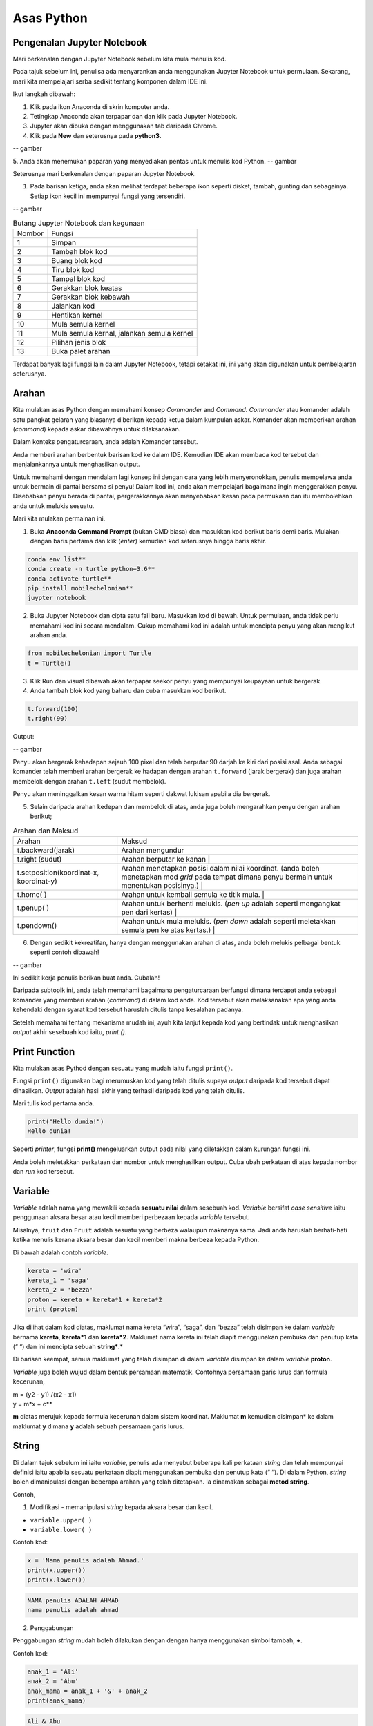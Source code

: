 ==================
Asas Python
==================

----------------------------
Pengenalan Jupyter Notebook
----------------------------

Mari berkenalan dengan Jupyter Notebook sebelum kita mula menulis kod.

Pada tajuk sebelum ini, penulisa ada menyarankan anda menggunakan Jupyter Notebook untuk permulaan. Sekarang, mari kita mempelajari serba sedikit tentang komponen dalam IDE ini.

Ikut langkah dibawah:

1. Klik pada ikon Anaconda di skrin komputer anda.
2. Tetingkap Anaconda akan terpapar dan dan klik pada Jupyter Notebook.
3. Jupyter akan dibuka dengan menggunakan tab daripada Chrome.
4. Klik pada **New** dan seterusnya pada **python3.**

-- gambar

5. Anda akan menemukan paparan yang menyediakan pentas untuk menulis kod Python.
-- gambar

Seterusnya mari berkenalan dengan paparan Jupyter Notebook.

1. Pada barisan ketiga, anda akan melihat terdapat beberapa ikon seperti disket, tambah, gunting dan sebagainya. Setiap ikon kecil ini mempunyai fungsi yang tersendiri.

-- gambar

.. list-table:: Butang Jupyter Notebook dan kegunaan

	* - Nombor
	  - Fungsi
	* - 1 
	  - Simpan 
	* - 2
	  - Tambah blok kod
	* - 3 
	  - Buang blok kod
	* - 4 
	  - Tiru blok kod
	* - 5 
	  - Tampal blok kod
	* - 6 
	  - Gerakkan blok keatas
	* - 7 
	  - Gerakkan blok kebawah
	* - 8 
	  - Jalankan kod
	* - 9 
	  - Hentikan kernel
	* - 10 
	  - Mula semula kernel
	* - 11 
	  - Mula semula kernal, jalankan semula kernel
	* - 12 
	  - Pilihan jenis blok
	* - 13 
	  - Buka palet arahan

Terdapat banyak lagi fungsi lain dalam Jupyter Notebook, tetapi setakat ini, ini yang akan digunakan untuk pembelajaran seterusnya.

----------------------------
Arahan
----------------------------

Kita mulakan asas Python dengan memahami konsep *Commander* and *Command*. *Commander* atau komander adalah satu pangkat gelaran yang biasanya diberikan kepada ketua dalam kumpulan askar. Komander akan memberikan arahan (*command*) kepada askar dibawahnya untuk dilaksanakan.

Dalam konteks pengaturcaraan, anda adalah Komander tersebut.

Anda memberi arahan berbentuk barisan kod ke dalam IDE. Kemudian IDE akan membaca kod tersebut dan menjalankannya untuk menghasilkan output.

Untuk memahami dengan mendalam lagi konsep ini dengan cara yang lebih menyeronokkan, penulis mempelawa anda untuk bermain di pantai bersama si penyu! Dalam kod ini, anda akan mempelajari bagaimana ingin menggerakkan penyu. Disebabkan penyu berada di pantai,  pergerakkannya akan menyebabkan kesan pada permukaan dan itu membolehkan anda untuk melukis sesuatu.

Mari kita mulakan permainan ini.

1. Buka **Anaconda Command Prompt** (bukan CMD biasa) dan masukkan kod berikut baris demi baris. Mulakan dengan baris pertama dan klik (*enter*) kemudian kod seterusnya hingga baris akhir.

.. code-block:: bash

	conda env list**
	conda create -n turtle python=3.6**
	conda activate turtle**
	pip install mobilechelonian**
	juypter notebook


2. Buka Jupyter Notebook dan cipta satu fail baru. Masukkan kod di bawah. Untuk permulaan, anda tidak perlu memahami kod ini secara mendalam. Cukup memahami kod ini adalah untuk mencipta penyu yang akan mengikut arahan anda.

.. code-block:: python

	from mobilechelonian import Turtle
	t = Turtle()

3. Klik Run dan visual dibawah akan terpapar seekor penyu yang mempunyai keupayaan untuk bergerak.

4. Anda tambah blok kod yang baharu dan cuba masukkan kod berikut.

.. code-block:: python

	t.forward(100)
	t.right(90)


Output:

-- gambar

Penyu akan bergerak kehadapan sejauh 100 pixel dan telah berputar 90 darjah ke kiri dari posisi asal. Anda sebagai komander telah memberi arahan bergerak ke hadapan dengan arahan ``t.forward`` (jarak bergerak) dan juga arahan membelok dengan arahan ``t.left`` (sudut membelok).

Penyu akan meninggalkan kesan warna hitam seperti dakwat lukisan apabila dia bergerak.

5. Selain daripada arahan kedepan dan membelok di atas, anda juga boleh mengarahkan penyu dengan arahan berikut;

.. list-table:: Arahan dan Maksud

	* - Arahan
	  - Maksud
	* - t.backward(jarak)
	  - Arahan mengundur
	* - t.right (sudut)
	  - Arahan berputar ke kanan |
	* - t.setposition(koordinat-x, koordinat-y)
	  - Arahan menetapkan posisi dalam nilai koordinat. (anda boleh menetapkan mod *grid* pada tempat dimana penyu bermain untuk menentukan posisinya.) |
	* - t.home( )
	  - Arahan untuk kembali semula ke titik mula. |
	* - t.penup( )
	  - Arahan untuk berhenti melukis. (*pen up* adalah seperti mengangkat pen dari kertas) |
	* - t.pendown()
	  - Arahan untuk mula melukis. (*pen down* adalah seperti meletakkan semula pen ke atas kertas.) |

6. Dengan sedikit kekreatifan, hanya dengan menggunakan arahan di atas, anda boleh melukis pelbagai bentuk seperti contoh dibawah!

-- gambar

Ini sedikit kerja penulis berikan buat anda. Cubalah!

Daripada subtopik ini, anda telah memahami bagaimana pengaturcaraan berfungsi dimana terdapat anda sebagai komander yang memberi arahan (*command*) di dalam kod anda. Kod tersebut akan melaksanakan apa yang anda kehendaki dengan syarat kod tersebut haruslah ditulis tanpa kesalahan padanya.

Setelah memahami tentang mekanisma mudah ini, ayuh kita lanjut kepada kod yang bertindak untuk menghasilkan *output* akhir sesebuah kod iaitu, `print ()`.

-------------------
Print Function
-------------------

Kita mulakan asas Pythod dengan sesuatu yang mudah iaitu fungsi ``print()``.

Fungsi ``print()`` digunakan bagi merumuskan kod yang telah ditulis supaya *output* daripada kod tersebut dapat dihasilkan. *Output* adalah hasil akhir yang terhasil daripada kod yang telah ditulis.

Mari tulis kod pertama anda.

.. code-block:: python

	print("Hello dunia!")
	Hello dunia!


Seperti *printer*, fungsi **print()** mengeluarkan output pada nilai yang diletakkan dalam kurungan fungsi ini.

Anda boleh meletakkan perkataan dan nombor untuk menghasilkan output. Cuba ubah perkataan di atas kepada nombor dan *run* kod tersebut.

----------------------
Variable
----------------------

*Variable* adalah nama yang mewakili kepada **sesuatu nilai** dalam sesebuah kod. *Variable* bersifat *case sensitive* iaitu penggunaan aksara besar atau kecil memberi perbezaan kepada *variable* tersebut.

Misalnya, ``fruit`` dan ``Fruit`` adalah sesuatu yang berbeza walaupun maknanya sama. Jadi anda haruslah berhati-hati ketika menulis kerana aksara besar dan kecil memberi makna berbeza kepada Python.

Di bawah adalah contoh *variable*.

.. code-block:: python

    kereta = 'wira'
    kereta_1 = 'saga'
    kereta_2 = 'bezza'
    proton = kereta + kereta*1 + kereta*2
    print (proton)

Jika dilihat dalam kod diatas, maklumat nama kereta “wira”, “saga”, dan “bezza” telah disimpan ke dalam *variable* bernama **kereta**, **kereta*1** dan **kereta*2**. Maklumat nama kereta ini telah diapit menggunakan pembuka dan penutup kata (“ “) dan ini mencipta sebuah **string***.*

Di barisan keempat, semua maklumat yang telah disimpan di dalam *variable* disimpan ke dalam *variable* **proton**.

*Variable* juga boleh wujud dalam bentuk persamaan matematik. Contohnya persamaan garis lurus dan formula kecerunan,

| m = (y2 - y1) /(x2 - x1)

| y = m*x + c**

**m** diatas merujuk kepada formula kecerunan dalam sistem koordinat. Maklumat **m** kemudian disimpan* ke dalam maklumat **y** dimana **y** adalah sebuah persamaan garis lurus.

-------------------------
String
-------------------------

Di dalam tajuk sebelum ini iaitu *variable*, penulis ada menyebut beberapa kali perkataan *string* dan telah mempunyai definisi iaitu apabila sesuatu perkataan diapit menggunakan pembuka dan penutup kata (“ “). Di dalam Python, *string* boleh dimanipulasi dengan beberapa arahan yang telah ditetapkan. Ia dinamakan sebagai **metod string**.

Contoh,

1. Modifikasi - memanipulasi *string* kepada aksara besar dan kecil.

- ``variable.upper( )``

- ``variable.lower( )``

Contoh kod:

.. code-block:: python

	x = 'Nama penulis adalah Ahmad.'
	print(x.upper())
	print(x.lower())

.. code-block:: python

	NAMA penulis ADALAH AHMAD	
	nama penulis adalah ahmad	

2. Penggabungan

Penggabungan *string* mudah boleh dilakukan dengan dengan hanya menggunakan simbol tambah, **+**.

Contoh kod:

.. code-block:: python

	anak_1 = 'Ali'
	anak_2 = 'Abu'
	anak_mama = anak_1 + '&' + anak_2
	print(anak_mama)

.. code-block:: python

	Ali & Abu

3. Memformat string


Memformat string adalah sebuah metod mencipta sebuah templat kosong yang boleh diisi dengan apa-apa maklumat. Bagi menulis stail format, kurungan keriting (*curly bracket*) digunakan sebagai templat tempat kosong. Terdapat 2 cara untuk menulis metod ini.

Cara 1:
.. code-block:: python

	bahan*1 = 'ayam'
	print('Bahan ayam masak merah adalah {}'.format(bahan*1))

.. code-block:: python

	Bahan ayam masak merah adalah ayam

Cara 2:

.. code-block:: python

	bahan_1='ayam'
	print(f'Bahan ayamm masak merah adalah{bahan_1}')

.. code-block:: python

	Bahan ayam masak merah adalah ayam

-------------------------
Interger
-------------------------


Istilah *integer* daripada segi matematik adalah nombor yang tidak mempunyai nilai pecahan. Dalam bahasa mudahnya adalah nombor bulat. Contoh; 1, 23, 456, 3400. Nombor seperti 1.2, 31/2, 2(1/4) tidak termasuk dalam interger tetapi dalam *float*.

Integer boleh beroperasi dengan menggunakan operator matematik seperti proses tambah, tolak, bahagi, darab, kuasa, punca-kuasa, modulus dan lain lain.

Contoh kod:
.. code-block:: python

	a = 2
	b = 5
	print (a+b) # penambahan
	print(b-a) # tolak
	print(b*a) # darab
	print(b/a) # bahagi
	print(5 // 2) # (floor division)
	print(b % a) # modulus

.. code-block:: python

	7
	3
	10
	2.5
	2
	1



Bagi **float** pula, terdapat perbezaan *output* yang dihasilkan.

Contoh kod:
.. code-block:: python

	x = 0.
	y = 0.002
	print(x+y)

.. code-block:: python

	0.10200000000000001

Jika diperhatikan daripada *output* kod di atas, jawapan yang terhasil adalah tidak seperti yang diharapkan iaitu, 0.102. *Output* yang diberikan pula panjang dan mempunyai banyak nilai sifar, diakhir dengan nilai 1.

Python membaca kod ini sebagai *float* atau kita namakan ia sebagai nombor awangan. Walaubagaimanapun, masalah ini boleh diselesaikan dengan fungsi ``round()``. Format bagi fungsi ``round()`` adalah ``round(*jawapan akhir, nilai bundar)``. Kod diatas boleh diperbaiki kepada berikut;

.. code-block:: python

	x = 0.1
	y = 0.002
	a = round(x + y, 3)
	print(a)

.. code-block:: python

	0.102

------------------------------------------
Tuple, List, Dictionary, Set
------------------------------------------

Pada tajuk yang lepas, kita telah mempelajari berkenaan ***variable*** iaitu satu nama yang digunakan untuk menyimpan maklumat seperti perkataan atau nombor.

Maklumat atau *data* adalah sebuah asas yang sangat penting untuk difahami pada peringkat awal pembelajaran pengaturcaraan. Dalam Python, terdapat beberapa sturktur data yang digunakan yang mempunyai ciri tertentu yang sangat sesuai digunakan dalam banyak keadaan.

Data struktur itu ialah **tuple****,** **list****,** **dictionary** dan **set**. Setiap struktur data ini mempunyai ciri-ciri yang berbeza yang akan dinyatakan dengan lebih dalam pada tajuk seterusnya.

###  **Tuple** 

**Tuple** adalah sebuah kumpulan maklumat yang menggunakan **kurungan ( )** sebagai pembuka dan penutup senarai tersebut.

Contoh:

.. code-block:: python

    makanan = ('burger', 'sos', 'pizza', 'nasi')
    print(makanan)

.. code-block:: python

	('burger', 'sos', 'pizza', 'nasi')

String **'burger', 'sos', 'pizza'** dan **'nasi'** berada di dalam sebuah **Tuple**. **Tuple** tidak boleh diubahsuai, dikemaskini, dipadam kandungannya dengan arahan spesifik. (hanya boleh diubah daripada kod secara terus dengan memadam dan menulis semula). **Tuple** membenarkan maklumat yang sama berada dalam satu **tuple**.

--------------------------
List
--------------------------

Struktur data seterusnya adalah **List** iaitu sebuah kumpulan maklumat yang menggunakan **kurungan petak [ ]** sebagai pembuka dan penutup kata. 

**List** juga berfungsi sebagai **array**; atau boleh difahami sebagai sebuah bekas atau fail untuk menyimpan maklumat. *List* mempunyai ciri istimewa iaitu maklumat di dalam **List** akan dilabel dengan nombor INDEX (bermula dengan nilai sifar) yang menjadikan penyimpanan maklumat tadi lebih tersusun rapi.

Contoh:

.. code-block:: python

    minuman = ['sirap', 'laici', 'kopi', 'teh']


| **INDEX** | **string** |
| --------- | ---------- |
| [0]       | 'sirap',   |
| [1]       | 'laici'    |
| [2]       | 'kopi'     |
| [3]       | 'teh'      |

Berikut adalah cara untuk mengakses item dalam *list:*

.. code-block:: python

    print(minuman[0])

.. code-block:: python

	sirap

.. code-block:: python
    
	print(minuman[1])

.. code-block:: python
	
	laici

*List* boleh dimanipulasi dengan fungsi tertentu. Antaranya, memasukkan maklumat pada *index* tertentu dengan menggunakan ``insert()``, menambah maklumat dengan menggunakan ``.append()``, membuang maklumat dengan menggunakan ``remove()`` ataupun ``pop()``, menyusun secara terbalik maklumat dengan ``reverse()``, dan lain lain lagi.

Contoh kod;

.. code-block:: python 
    
	minuman.insert(1, 'milo')
    print(minuman)

.. code-block:: python

	['sirap', 'milo', 'laici', 'kopi', 'teh']

.. code-block:: python
    
	minuman.append('limau*ais')
    print(minuman)

.. code-block:: python

	['sirap','laici', 'kopi', 'teh',]

.. code-block:: python

    minuman.remove('laici')
	print(minuman)

.. code-block:: python
	
	['sirap', 'kopi', 'teh']

--------------------
Set
--------------------

**Set** adalah sebuah kumpulan maklumat yang menggunakan **kurungan keriting { }** sebagai kurungan.

**Set** tidak menggunakan **index** seperti **list** serta tidak tersusun kandungannya.

Contoh kod;

.. code-block:: python

    hari = {'isnin', 'selasa', 'rabu'}
    print (hari)

.. code-block:: python
	
	{'isnin', 'selasa', 'rabu'}


Ciri ciri *set* adalah output yang akan terhasil dalam *set* adalah unik dan tidak akan ada yang sama. Jadi jika anda ingin satu set data yang tidak mempunyai pendua, gunakan *set* untuk mencipta output tersebut.

---------------------------
Dictionary
---------------------------

*Dictionary* juga menggunakan kurunga keriting seperti *set.* Perbezaannya dengan set (set hanya mempunyai value), **dictionary** menggunakan **key** sebagai rujukan kepada **value**.

Dibawah adalah contoh maklumat dalam bentuk *dictionary*.

.. code-block:: python

	test*dict = {"key":"value"}
	info = {"name":"Jack", "location":"USA"}

*Key* yang sama tidak boleh digunakan secara berulang dalam *dictionary*. Untuk ciri-ciri pula, maklumat boleh ditambah, diubahsuai, dipadam dengan arahan sama seperti yang ada di dalam **list**.

.. code-block:: python
    
	hari = {"hari*1":"isnin","hari*2":'selasa' "hari*3":'rabu'}
    print(hari['hari*1'])

.. code-block:: python

	isnin

.. code-block:: python

    hari = {1:'isnin',2:'selasa',3:'rabu'}
    print(hari[1])

.. code-block:: python
	
	isnin

-------------------------------
Jenis Data
-------------------------------

**Jenis Data** *(data type)* adalah konsep di dalam Python dimana setiap data telah dikelaskan mengikut jenis masing masing.

|   |   |
|---|---|
|**Nama data**|**Jenis Data**|
|teks|str (string)|
|nombor|jenis data: int, float, complex|
|susunan|list, tuple, range|
|pemetaan|dict|
|set|set|
|boolean|bool|
|binary|bytes, bytearray, memoryview|

Bagi mengenalpasti jenis data, kod boleh ditulis menggunakan type() seperti berikut:

.. code-block:: python

    nama = 'Jeff'
    bilangan = 1, 3, 4, 5
    alat*tulis = ['pemadam', 'pensel', 'pembaris']
    print(type(nama))
    print(type(bilangan))
    print(type(alat*tulis))

.. code-block:: python

	<*class* 'str'>
	<*class* 'tuple'>
	<*class* 'list'>

· Menetapkan *Data Type*  yang Spesifik

Adakalanya, jenis data yang kita tulis akan dibaca dengan jenis data berlainan daripada apa yang kita mahukan. Justeru itu, Python menyediakan cara untuk menetapkan secara spesifik data tersebut menggunakan arahan tertentu seperti berikut:

|   |   |
|---|---|
|*Data Type*|Contoh|
|**str ()**|**x = str ('hello dunia!')**|
|**int ()**|**x = int (30)**|
|**float ()**|**x = float (0.124)**|
|**complex()**|**x = complex (2j)**|
|**list()**|**x = list (('pisang', 'manggis', 'rambutan'))**|
|**tuple ()**|**x = tuple (('pisang', 'manggis', 'rambutan'))**|
|**dict()**|**x = dict (nama = 'Mat', umur = '10')**|
|**range()**|**x = range (78)**|

Dengan menetapkan *Data Type*  metod, anda dapat menukar jenis data asal kepada yang dikehendaki kepada Python. 

---------------------
Komen
---------------------


Adakalanya apabila kita menulis kod, kita mahu meletakkan nota ataupun komen pada kod anda supaya anda dapat mengingati apakah yang dimakssudkan oleh kod tersebut.

Untuk menyatakan bahawa baris kod tersebut adalah komen, anda boleh meletakkan awalan tanda pagar (#) pada sebelah kod dengan. Komen ini **tidak akan dibaca** oleh Python sekaligus  tidak mengganggu proses membaca kod.

.. code-block:: python

    #senarai barang
    x = 'fish'*
    y = 'meat'
    print(x)
    print(y)

.. code-block:: python

	fish
	meat

Perhatikan yang **#senarai barang**, **#barang1**, dan  **#barang2** tidak dibaca oleh Python dan *output* yang terhasil masih sama tanpa perubahan.

Praktis meletakkan komen membantu anda menulis kod secara sistematik dengan pembahagian kod mengikut komen yang anda telah tetapkan. Menggunakan komen juga, anda boleh mengingati semula tentang apakah konteks kod anda dengan ayat yang anda sendiri fahami.

Bukan itu sahaja, komen membantu gerak kerja yang melibatkan lebih daripada seorang pengaturcara untuk memahami konteks kod masing-masing.

--------------------
help ()
--------------------

Dalam Python, ia menyediakan satu metod yang membolehkan kita meminta Python untuk menerangkan kata kunci Python tersebut. Contoh,

.. code-block:: python

    help('print')

.. code-block:: python

	Help on built-in function print in module builtins:
	print(...)
		print(value, ..., sep=' ', end='\n', file=sys.stdout, flush=**False**)
		Prints the values to a stream, or to sys.stdout by default.
		Optional keyword arguments:
		file:  a file-like *object* (stream); defaults to the current sys.stdout.
		sep:   string inserted between values, default a space.
		end:   string appended after the last value, default a newline.
		flush: whether to forcibly flush the stream.

Jadi, jika anda kebuntuan atau mahukan pemahaman dengan lebih mendalam mengenai sesuatu metod atau fungsi, gunakan *help* untuk mendapatkan penerangan tersebut.

----------------------
Tarikh
----------------------

· **Datetime**

Python telah menyediakan satu modul dimana pengaturcara dapat menggunakan modul tersebut untuk menyatakan masa dan jam pada ketika itu.  

.. code-block:: python
    
	import datetime as dt
    x = dt.datetime.now()
    print(x)

.. code-block:: python

	2021-09-12 11:20:18.162425


*Datetime* juga membenarkan pengaturcara untuk mencipta tarikh sendiri seperti berikut;

.. code-block:: python

    import datetime as dt
    x = dt.datetime(2021, 9, 12)
    print(x)
    print(x.year)

.. code-block:: python

	2021-09-12
	2021


Selain daripada itu, pengaturcara juga boleh mengkhususkan *output*  tertentu dengan menggunakan metod ``strftime( )``.

.. code-block:: python

	import datetime as dt
	x = dt.datetime.now()
	print(x.strftime('%A'))
	print(x.strftime('%a'))

.. code-block:: python

	Sunday
	Sun

“%A” dan “%a” adalah format kod yang membawa maksud hari minggu untuk versi panjang dan hari minggu untuk versi pendek. Terdapat pelbagai lagi format kod yang ada. Anda boleh merujuknya di laman sesawang di bawah:

[https://www.w3schools.com/python/python*datetime.asp](https://www.w3schools.com/python/python*datetime.asp)


----------------------------
Logik Boolean
----------------------------

Logik secara asasnya bermaksud mengenal pasti samada sesuatu fakta itu adalah benar ataupun salah. Di dalam kehidupan seharian manusia, kita selalu berhadapan dengan keadaan menentukan sama ada sesuatu itu benar atau salah. Penilaian manusia biasanya berdasarkan pengetahuan, pengalaman dan tidak lupa juga faktor luar yang mempengaruhi.

Di dalam Python, terdapat logik yang dinamakan sebagai Python Boolean. Boolean yang terdapat di dalam Python menggunakan kata kunci **True** dan **False**. Boolean adalah sejenis *built-in data type*. Maka ia tidak perlu diimport daripada luar secara manual.

Sebagai contoh, 14 > 2 adalah **True**, manakala 1 == 5 adalah **False**. Kita sendiri boleh memikirkan logika ini. **True** dan **False** adalah katakunci terbina di dalam Python. Oleh sebab itu ia tidak boleh sewenagnya menggunakan ia sebagai *variable* untuk mewakili sesuatu.

Di dalam Boolean, terdapat kod yang dipanggil Boolean Operator (BO) yang boleh ditulis dalam pembentukan Boolean. BO ini boleh dibahagikan kepadaa 3 kumpulan iaitu, *Logical Operator*, *Identity Operator* dan *Membership Operator**.*

|   |   |
|---|---|
|Jenis operator|Contoh Operator|
|*Logical Operator*<br><br>- digunakan untuk menggabungkan pernyataan bersyarat (*conditional* )|**and      or      not**|
|*Identity Operator*<br><br>- digunakan untuk membandingkan objek|**is     is not**|
|*Membership Operator*<br><br>- digunakan untuk menguji JIKA terdapat kehadiran urutan dalam objek.|**in     not in**|

Bagi setiap BO terdapat kegunaan yang berbeza.

1.  **and**

**and** akan memberikan *output*  **True** apabila kedua-dua premis yang diberikan adalah betul. Jika salah satu premis adalah salah, *output* yang diberikan adalah **False**. Jika kedua-dua premis adalah salah maka *output*nya adalah **False**.

Contoh,

.. code-block:: python

    x = 8
    print (x < 9 and x > 2)
    print (x < 9 and x < 7)
    print (x < 3 and x < 7)

.. code-block:: python

	True
	False
	False

2.  **or**

**or** akan memberikan *output*  **True** jika kedua-dua premis yang diberikan adalah betul DAN jika salah satu daripada premis adalah betul. Manakala jika kedua-dua premis adalah salah, barulah *output* yang terhasil adalah **False**.

Contoh kod;

.. code-block:: python

    x = 7
    print ( x > 5 or x > 6)
    print ( x > 5 or x > 2)
    print ( x > 1 or x > 2)

.. code-block:: python

	True
	True
	False


3.   **not**

**not** digunakan bagi mendapatkan *output* yang songsang daripada *output* yang sebenar.

Contoh kod;

.. code-block:: python

    x = 6
    print (not (x <7 and x <10))

.. code-block:: python

	False

Jika kita dapat membayangkan kod print tersebut tanpa **not**, kita dapat melihat premis yang diberikan adalah **True**. Namun, disebabkan terdapat BO *not* di awalan, maka *output* yang terhasil adalah songsang daripada apa yang sepatutnya.

4.    **is**

**is** akan memberikan *output* **True** jika kedua-dua objek yang dibandingkan adalah sama. Begitu juga sebaliknya jika salah satu atau kedua-duanya berbeza, maka ia akan menghasilkan **False****.**

Contoh kod;

.. code-block:: python

    x = 3
    y = 3
    print (x is y)

.. code-block:: python

	True


**is not** pula sebalinya. Jika salah satu daripad objek tersebut adalah berbeza, maka *output* akan menghasilkan **True**.

.. code-block:: python

    x = 3
    y = 5
    print (x is not y)

.. code-block:: python

	True

5.  **in**

**in** akan memberikan *output* **True** jika urutan yang mempunyai nilai tertentu terdapat di dalam objek yang dirujuk. Juga sebaliknya jika tiada, maka *ouput* adalah **False**.

Contoh,
.. code-block:: python

    x = ['bunga', 'daun']
    print('daun' in x)

.. code-block:: python

	True

**not in** menyongsangkan apa yang dilakukan oleh in. Jika nilai tersebut tiada dalam urutan (list) objek, maka *output* adalah **True**. Begitu juga sebaliknya.

.. code-block:: python

    x = ['bunga', 'daun']
    print('kayu' not in x)

.. code-block:: python

	True

--------------------------------------
Conditional Statement
--------------------------------------

Kita mulakan subtopik ini dengan sebuah analogi. Pada sebuah hujung minggu, ibu anda meminta anda untuk pegi ke pasar raya bagi membeli barang dapur. Beliau meminta anda untuk membeli ikan bawal, tetapi beserta syarat tertentu. Syaratnya adalah;

1. Anda perlu membeli sebanyak 5 ekor.

2. Berat seekor ikan tidak melebihi 2 kilogram.

3. Jenis ikan bawal adalah bawal emas.

Anda perlu mematuhi semua syarat ini kerana ibu anda sangat cerewet dalam memasak. Keadaan dimana anda perlu mematuhi syarat-syarat adalah suatu kebiasaan dalam kehidupan seharian. Contoh lain, syarat-syarat kemasukan sekolah, syarat-syarat pertandingan

Dalam bidang pengaturcaraan, syarat yang diberi oleh anda dikenali sebagai ***conditional statement*****.**

Dalam sebuah pembentukan *condition* terdapat beberapa komponen yang digunakan iaitu, **if****,** **elif****,** dan **else**. Terdapat sebab mengapa penulis menulis ia mengikut susunan begini. Lihat contoh kod dibawah;

.. code-block:: python

    x = 10
    if x > 10:
		print('x is bigger than 10')
    elif x = = 10:**
		print('x is equal to 10.')
    elif x < 10:
    	print('x is less than 10')

.. code-block:: python

	x is equal to 10.


· **if** ditulis hanya untuk syarat pertama. Syarat pertama dalam kod diatas adalah nilai x perlu melebihi 10. Untuk syarat seterusnya, kata kunci **elif** akan digunakan sebagai awalan syarat tersebut. Syarat kedua dan ketiga adalah nilai x perlu bersamaan dengan 10 ataupun nilai x adalah kurang daripada 10.

Bagaimana pula dengan **else**?

· **else** digunakan untuk syarat akhir code tanpa apa-apa syarat yang mengikatnya, dimana bererti, selain daripada syarat-syarat yang dikenakan di atasnya, akan terpakai padanya.

Contoh kod;
.. code-block:: python

    x = 6
    if x > 10:
    	print('x is bigger than 10')
    elif x = = 10:*
    	print('x is equal to 10.')*
    else:**
		print('x is less than 10')

.. code-block:: python

	x is less than 10.

Dengan hanya menggunakan arahan mudah ini, anda mampu memanipulasi kod supaya mengikuti arahan yang kita kehendaki secara automatik. Subtopik ini yang menjadi asas kepada kewujudan mesin pembelajaran apabila kod ini seolah-olah mampu ‘berfikir’ lalu membuat keputusan.

  
-------------------------------
Function
-------------------------------

Setelah mengetahui asas kepada penulisan kod, sekarang anda akan mempelajari bagaimana rangkumkan keseluruhan kod tersebut untuk diletakkan di dalam sebuah  struktur yang dikenali sebagai *function*.

 Fungsi akan dimulakan dengan **def** , kemudian diikuti dengan nama fungsi tersebut, disusuli dengan kurungan yang diisi dengan *argument* dan diakhiri dengan titik dua bertindih. 

.. code-block:: python

	def func_name (argument):

		return something

Maklumat dapat dipindahkan ke dalam fungsi melalui *argument*.

Contoh *function*:

.. code-block:: python

    def kucing(nama):
    	print ('Nama kucing penulis' + ' ' + nama):
    kucing('Oyen')

.. code-block:: python

	Nama kucing penulis Oyen

Jika diperhatikan, maklumat **'Oyen'** telah dipindahkan ke dalam *argument* **nama** pada fungsi **def** **kucing** dan *output* yang terhasil bergabung bersama string “**Nama kucing** **penulis**'.

Bagi menghasilkan output, fungsi definisi akan menggunakan kata-kunci `return` yang merujuk kepada hasil akhir fungsi tersebut.

Contoh,

.. code-block:: python

    def y(x):
    	 return 10 + x
    y(7)

.. code-block:: python

	17

Bilangan **argument* adalah tidak terbatas. Bergantung kepada fungsi apa yang ingin ditulis oleh pengaturcara.

.. code-block:: python

    def add_this_value(val*1, val*2, val*3):
    	 return val*1 + val*2 + val*3
    add_this_value(10, 20, 30)

.. code-block:: python

	60

*Function* juga boleh digunapakai dalam *function* yang lain. Misalnya;

.. code-block:: python

    def return*max*val(number*list):
    	max = 0
    	for val in number*list:
    		if val > max:
    			max = val
    max*value = return*max*val([1,2,3])
    add*this*value(max*value, 20, 30)

.. code-block:: python

	53



Jika diperhatikan dalam *function* return*max*val *, function* ini akan mengambil *list* nombor sebagai argumen. Daripada argumen tersebut, akan digunakan pada *for-loop* yang mana algoritma ini akan mengenalpasti nombor yang besar daripada nombor sebelumnya dan nilai tersebut akan disimpan pada *variable* max. *Function* ini akan memhasilkan hasil akhir nombor terbesar dalam *list*  nombor tadi, dan nilai tersebut akan digunakan dalam *function* add*this*value untuk proses tambah.

*Function* adalah seperti sebuah kilang roti. Terdapat pelbagai perkara yang berlaku dalam proses ini. Proses-proses yang berlaku dalam kilang ini adalah seperti baris-baris kod yang melakukan sesuatu dalam *function* dan roti tersebut adalah hasil akhir yang akan di-*return*-kan pada akhir *function* tersebut.

  
--------------------
input
--------------------

Dalam Python menyediakan satu fungsi yang dinamakan input(). Input mengambil maklumat daripada *user* untuk disimpan dalam *variable* tertentu.

Kod boleh ditulis seperti berikut;

.. code-block:: python
	
    x = input ('Insert your number here:')

.. code-block:: python

	Insert your number here:

Untuk menggunakan **input()**, anda perlu meletakkan *prompt*; sebuah arahan untuk diberikan kepada pengguna supaya memasukkan maklumat yang sepatutnya ke dalam program. Di dalam kod di atas, *prompt* yang digunakan adalah 'Insert your number here:'.

*Output prompt* seperti di atas akan terhasil dimana program akan meminta *input* apa ,yang kita mahukan. Selepas menulis apa *input,*  tekan *Enter*. Dan kod akan berjalan seperti biasa.

Penggunaan input() akan menghasilkan kod yang interaktif.


----------------
Loop
----------------

Dalam pengaturcaraan, *loop* (*loop*) adalah sebuah konsep dimana beberapa siri perbuatan yang sama yang dilakukan berulang kali.

Sebagai contoh proses untuk memasak sebiji burger.

1. Mulakan dengan mengambil 2 keping roti.

2. Panaskan minyak atas pan.

3. Ambil sekeping daging dan masak.

4. Usai masak, letak daging atas roti tadi.

5. Potong beberapa hirisan timun dan letakkan atas daging.

6. Picit sos dan mayonis keatas timun.

7. Tutup sayur tadi dengan sekeping roti.

8. Siap.

Diatas ini adalah satu proses penuh untuk mencipta seketul burger. Untuk mencipta burger yang seterusnya, maka kita harus melalui proses yang sama.  Seandainya terdapat 100 burger yang anda ingin jual, maka anda akan buat 100 kali *loop* untuk menyiapkan kesemua 100 burger tersebut.

Kerja yang sama dan berulang ini dipanggil sebagai *iteration* *(*iteration). Disebabkan proses manual memasak diatas sangat membosankan kerana berulang,  pengaturcara yang bijak hanya perlu mencipta sebuah *loop* untuk menyiapkan kesemua 100 burger tersebut.

Kod yang mengandungi arahan untuk menjalankan kerja yang sama yang berulang tersebut dipanggil sebagai *loop*.

Selain daripada itu, anda juga boleh meletakkan *conditionl statement* kepada Python seperti, apabila kesemua 100 burger telah siap, sila berhenti (*break*).

Di dalam Python, terdapat dua jenis *loop* iaitu: 

· for *loop*

· while *loop*

Kedua-duanya mempunyai objektif yang sama iaitu untuk mengautomatikkan beberapa siri perbuatan, tetapi terdapat sedikit perbezaan.

------------------------
For loop
------------------------

*For loop digunakan untuk menjalankan *iteration* pada struktur data yang *iterable* iaitu *list, tuple,* dan *dictionary*. Untuk menggunakan *for* *loop*, kod seperti berikut akan ditulis iaitu,
 
.. code-block:: python

	for data in y:
		# do_something_1
		# do_something_2


Contoh kodnya,

.. code-block:: python

    y = [1, 2, 3, 4, 5]
    for data in y:
    	print(data)

.. code-block:: python

	1
	2
	3
	4
	5


Apa yang berada dibawah *for* haruslah diperenggankan (*indent*) bagi menunjukkan arahan tersebut berada dibawah lingkungan *loop* yang dicipta. data mewakili nilai-nilai yang terkandung di dalam list bernama y.

Bagi menambah syarat ke dalam kod, ia boleh ditulis dengan,

.. code-block:: python

    y = [1,2,3,4,5,6]
    for data in y:
    	if data < 4:
    	print(data)

.. code-block:: python

	1
	2
	3

*loop* membaca senarai nombor yang berada dalam *list* y dan jika terdapat nilai yang kurang daripada 4, maka hanya nilai tersebut yang akan dikeluarkan *output*. Jika nilai lebih daripada 4, ini memberhentikan proses *loop*.

Selain daripada itu, terdapat satu lagi cara bagi memberhentikan proses *loop* iaitu menggukan **break**.

.. code-block:: python

    y = [1,2,3,4,5,6]
    for data in y:
        print(data)
        if data > 4:
        	break

.. code-block:: python

	1
	2
	3
	4
	5

*loop* akan membaca senarai nilai dalam *list*-y. Jika *iteration* menemui nilai yang lebih daripada 4 (iaitu 5 dalam senarai ini), maka *loop* akan berhenti. Tetapi 5 tetap dihasilkan kerana nilai 5 adalah kayu penanda di dalam kod supaya ia diberhentikan. Dalam kod ini, *iteration* setelah menjumpai 5, maka dengan itu, *loop* harus diberhentikan.

Tidak hanya memberhentikan, kita juga boleh menyambung proses *loop* dengan menggunakan kata kunci **continue**.

Contoh;
.. code-block:: python

    nombor = [1,2,3,4,5]
    for x in nombor:
      if x == 3:
        continue
    print(x)

.. code-block:: python

	1
	2
	4

Apabila *iteration* menemui nilai 3, maka *loop* diberitahu supaya meneruskan proses *iteration* hingga ke data terakhir iaitu 5. Nombor 3 tidak terhasil kerana 3 adalah kayu ukur penanda supaya meneruskan *iteration*. Cara ini sangat berguna jika kita ingin memeriksa kewujudan nombor atau string di dalam sebuah list itu. Jika ia wujud, maka teruskan. Jika tidak wujud, iteration tidak akan diteruskan.

Contoh *loop* **for** yang menggunakan **dictionary**:

.. code-block:: python

    data = {'nama': 'Jack', 'hobi' : 'badminton'}
    for k,v in data.items():
    	print(k,v)

.. code-block:: python

	nama Jack
	hobi badminton

Kod di atas menggunakan data dalam bentuk **dictionary**. Dalam *loop* for, kod ini telah menggunakan dua *variable* bagi menyimpan elemen-elemen di dalam dictionary iaitu **k** dan **v**.

Data pula telah menggunakan **.items()** dimana salah satu metod Dictionary yang mana berfungsi untuk memasangkan key dan value di dalam dictionary. Apa yang ingin disampaikan adalah, anda boleh menggunakan lebih daripada 1 *variable* di dalam *loop* for bagi menjalankan iteration.

####  **range ( )**

Selain daripad menggunakan list untuk menyenaraikan data, **range()** juga boleh digunakan di dalam *for loop*. **range()** berfungsi bagi menyenaraikan **nombor** dengan julat tertentu.

· **range (mula, akhir, nilai anjak)**

o **mula : nilai mula. Nilai lalai adalah 0.**

o **akhir: nilai henti. Tidak termasuk**

o **nilai anjak: beza daripada satu nilai dan nilai seterusnya.**

Contoh;

Nombor meningkat:

.. code-block:: python

    for data in range(1, 4, 1):
    	print(data)

.. code-block:: python

	1
	2
	3

Nombor yang terhasil adalah 1, 2 dan 3. Nombor 4 tidak termasuk seperti yang telah dinyatakan diatas.

Nombor menurun:



Tanpa meletakkan nilai akhir dan nilai anjak:

.. code-block:: python

    for data in range(5, 1, -1):
    	print(data)

.. code-block:: python

	5
	4
	3


| **Indeks** | **Nilai output** |
| ---------- | ---------------- |
| 1          | 0                |
| 2          | 1                |
| 3          | 2                |
| 4          | 3                |

---------------------------
enumerate ( )
---------------------------

Terdapat sebuah fungsi di yang dapat membantu kod mengira jumlah *iteration* yang telah dilakukan oleh sesebuah *loop*. Fungsi tersebut adalah **enumerate()**.

Mari lihat contoh penggunaan **enumerate()**.

.. code-block:: python

    name = ['Azizul', 'Esma', 'Faiq', 'Aqhmal']
    for data in enumerate(name):
	    print(data)

.. code-block:: python

	(0, 'Azizul')
	(1, 'Esma')
	(2, 'Faiq')
	(3, 'Aqhmal')


Seperti yang anda dapat lihat pada *output* data di atas, pada setiap elemen di dalam *list* **name**, terdapat nilai indeks yang bersebelahan dengannya yang mengira bilangan *iteration* yang telah dilakukan.

------------------------------
While loop
------------------------------

*While loop* adalah sebuah *loop* yang bertindak menjalankan kod secara berterusan dan berulang selagi mana kod itu menepati syarat yang telah ditetapkan.

*While loop*  yang biasa terdiri daripada 3 komponen asas iaitu:

1. Nilai permulaan

2. Syarat

3. *Increment value*

Mari lihat contoh kod,

.. code-block:: python

    k = 1
    while k < 5:
        print(k)
       k += 1

.. code-block:: python

	1
	2
	3
	4
	5


Nilai k adalah **nilai permulaan** supaya *loop* dapat dijalankan. Setelah itu, *loop* diteruskan dengan **syarat**, iaitu selagi mana nilai k  kurang daripada 5, maka *loop* akan diteruskan. Pada *output* pertama iaitu 1, nilai k yang baharu ini akan masuk ke dalam persamaan k += 1  yang sama erti dengan k = k + 1.

Nilai 1 akan masuk pada nilai k. Maka, nilai k yang baru terhasil iaitu k bersamaan dengan 2. Nilai 2 adalah kurang daripada 5, maka *loop* akan berjalan lagi. Proses ini berulang sampailah nilai k sama dengan 5, maka proses lingakaran akan berhenti serta merta.

Seperti juga *for loop*, dalam *while loop* juga menggunakan *break* dan *continue* dengan tujuan yang sama iaitu memutuskan *loop* dan menyambung *loop*. Contoh,

.. code-block:: python

    k = 1
    while k < 7:
    print(i)
    if (k == 4):
         break
       k += 1

.. code-block:: python

	1
	2
	3
	4

Apabila *loop* bertemu dengan nilai k baharu yang bernilai 4, maka *loop* akan terus diberhentikan serta merta.


*Loop* akan melangkau nilai 4 apabila *loop* sampai ke nilai k baharu 4 dan meneruskan *loop* hingga ke nilai 7 dan berhenti.

###  **While** **True**

Dalam *loop*  yang sebelum ini, kita dapat lihat dimana *loop* tersebut mempunyai had tertentu sebelum ia berhenti pada suatu keadaan yang telah ditetapkan.

Namun, kita sebenarnya boleh mencipta *loop* yang berterusan selama-lamanya tanpa ada keadaan yang dapat memberhentikannya.

Dalam Python, kita akan gunakan **while True** untuk mencipta *loop* ini.  

.. code-block:: python

    x = 0
    while True:
        x = x + 1
        print(x)

.. code-block:: python

	1
	2
	3
	4
	5
	6
	7
	8

Dalam kod diatas, output akan terhasil selama-lamanya tanpa henti (kecuali anda memberhentikannya) dengan menggunakan  **while True.**

Walaubagaimanapun, anda masih lagi boleh meletakkan keadaan untuk memberhentikan *loop* ini seperti yang telah kita pelajari sebelum ini dengan menggunakan katakunci **break****.**

.. code-block:: python

    x = 0
    while True:
        x = x + 1
        print(x)
        if x == 5:
            break

.. code-block:: python

	1
	2
	3
	4
	5

*Loop* diatas berhenti apabila mencapai nilai 5.

--------------------------
Carta Alir
--------------------------

Di dalam memahami gerak kerja sebuah kod, terdapat satu cara yang dipanggil Carta Alir (*flow chart*). Carta Alir adalah sebuah penerangan visual menggunakan bentuk dan anak panah bagi menerangkan apa yang berlaku dalam sesebuah kod. Secara amnya, bentuk dan kegunaan bentuk itu dapat difahami seperti berikut.

-- gambar 

 Penggunaan Carta Alir sangat membantu perjalanan proses kod pada peringkat awal. Lihat contoh Carta Alir dengan kod dibawa:

.. code-block:: python

    x = 5
    if x > 5:
    	print('x is bigger than 5')
    elif x == 5'
    	print('x equal to 5')

.. code-block:: python

	X is equal to 5

-- gambar 

Melalui Carta Alir di atas, kita dapat melihat apa yang sedang berlaku di dalam kod yang sedang ditulis. Dimana terdapat pernyataaan *if* dan *elif* yang telah menyebabkan aliran terpecah kepada dua yang memberi syarat kepada input yang diberikan sebelum menuju kepada arahan seterusnya.

Pada laluan x == 5, alirannya adalah **True** maka arahan akan diteruskan melalui aliran ini, manakala pada laluan x > 5, alirannya adalah **False**, maka laluan ini tidak akan digunakan oleh Python.

Carta Alir sangat berguna bagi membayangkan situasi kod lebih lebih lagi jika kod tersebut lebih rumit seperti memunyai pernyataan *if* di dalam pernyataan *if*, mempunyai fungsi di dalam fungsi, mempunyai pernyataan *if* di dalam *loop* dan sebagainya.

Jika anda buntu semasa menulis kod, berundur selangkah ke belakang dan lukis Carta Alir bagi menyusun semula struktur idea dalam minda.

Praktis ini sangat baik dan lama kelamaan, kita dapat membina sendiri Carta Alir di dalam minda sekalipun tanpa melukis di atas kertas.

###  **Nested** **loop** 

*Nested* *loop*  adalah sebuah kod *loop* yang berada di dalam sebuah *loop* yang lain. Perkataan *nested* (sarang) digunakan kerana ia seperti seekor burung yang sedang duduk di dalam sebuah sarang yang mengelilinginya. Struktur *l**oop* ini boleh wujud samada *loop* luarnya adalah *loop*-for di dalamnya *loop*-while, ataupun sebaliknya, ataupun kedua-duanya adalah lingakaran yang sama.

*Nested loop* biasanya digunakan dalam struktur data berbilang dimensi.

-- gambar

Dalam *nested loop*, terdapat 2 jenis *loop* iaitu *loop* luar dan *loop* dalam. *L**oop* luar akan dilaksanakan terlebih dahulu, tetapi sembelum *loop* luar berjaya dilaksanakan dengan sempurna, *loop* dalam akan dilaksanakan barulah *loop* luar akan sempurna.

Mari kita lihat contoh.

.. code-block:: python

    import time

    x = range(3)
    for i in x:
	    time.sleep(2)
	    print("loop berlangsung...")
	    time.sleep(2)
	    for j in x:
	        print(i, j)
	    time.sleep(2)
	    print("loop sempurna")

.. code-block:: python

	loop berlangsung...
	0 0
	0 1
	0 2
	loop sempurna
	loop berlangsung...
	1 0
	1 1
	1 2
	loop sempurna
	loop berlangsung...
	2 0
	2 1
	2 2
	loop sempurna

Apa yang terjadi dalam *loop* ini? Mari kita pergi satu persatu.

· Pada baris 3, anda telah menetapkan *variable* yang menyimpan nilai 0, 1, 2 yang dibentuk menggunakan fungsi **range().**

· Kemudian kod mencipta sebuah *loop* tersarang yang terdiri daripada *loop* luar dan *loop* dalam.

· *L**oop* luar akan mengalami *iteration* terlebih dahulu dimana 0, 1, dan 2 akan dihasilkan. Sintaks "*loop* berlangsung..." akan dihasilkan. Tetapi *iteration* ini tidak sempurna selagi mana *loop* dalam tidak menyempurnakan *loop**-*nya terlebih dahulu.

· Anda dapat lihat terdapat pasangan nombor yang terhasil, dimana nombor kiri adalah hasil *loop* luar (*variable-i)*, nombor kanan adalah hasil *loop* dalam (*variable-j)*.

· Maka, pada setiap kali *loop* luar dijalankan, *loop* dalam akan mengambil nilai tersebut dan menjalankan proses *loop* pula padanya. Buktinya dapat dilihat pada *output* apabila nilai 0 terhasil sebanyak tiga kali bersama pasangan nombor 0, 1, dan 2.

· Selepas itu, barulah sintaks "*loop* sempurna" yang membawa maksud *loop* untuk nilai pertama untuk *loop* luar sudah sempurna.

· Kemudian nilai yang seterusnya iaitu 1 pula berlangsung dengan proses  yang sama.

Dibawah penulis sertakan gambaran carta alir bagaimana kod diatas berfungsi; (abaikan time.sleep() kerana ia cuma bertujuan untuk melambatkan proses sintaks bagi memperlihatkan proses *loop*. Anda boleh cuba kod ini pada IDE anda dan lihat hasilnya).

-- gambar

##  Perenggan

· Indentation

Anda dapat perhatikan bahawa apabila bermulanya masuk tajuk *Function* dan *Condition*, terdapat satu cara penulisan yang bermula dengan perenggan atau dikenali sebagai *indentation**.*

Terdapat dua keadaan dimana *indentation* digunapakai iaitu semasa menggunakan *Function* def dan semasa membuat condition. Contoh indentation dalam *Function*,

.. code-block:: python

	def kucing(nama):
		print ('Nama kucing penulis' + ' ' + nama):


`<-->` menunjukkan dibawah def perlu mengenakan perenggan. (anak panah cuma ingin merujuk terdapat perenggan di bahagian tersebut dan bukannya perlu menulis anak panah tersebut.)

Sama juga seperti condition,

.. code-block:: python

    if x > 2:
    	print('x bigger than 2.')

*Nest* juga ada berlaku di dalam for loop dan while loop,

.. code-block:: python

    car = ['Wira', 'Perodua', 'Saga']
    for data in car:
    	print(data)

.. code-block:: python

	Wira
	Perodua
	Saga

Contoh while loop

.. code-block:: python

    i = 0
    while True:
    <--> print ('Counting is processed...')
    <--> if i == 5:
    <-----> break
    <--> i = i + 1
    print (i)

.. code-block:: python

	Counting is processed...
	Counting is processed...
	Counting is processed...
	Counting is processed...
	Counting is processed...
	Counting is processed...
	5

*Indentation* sangat penting dalam pembinaan sebuah kod. Ini kerana ia menetukan arahan tersebut di bawah blok yang spesifik.

Dapat diperhatikan di dalam kod while loop, persamaan i = i + 1 berada di luar kod if dimana ini bermaksud persamaan tersebut tertakluk pada while loop. Untuk penjelasan lebih lanjut di dalam gambar dibawah,

-- gambar

Mengikut gambarajah di atas, kod bermula dengan while **True**, dimana ini memberi arahan kepada Python untuk terus menerus menjalankan kod dan menghasilkan *string* “Counting is processed” pada berikutnya. Kod digerakkan menggunakan persamaan **i = i + 1** dan diberikan sebuah kondisi iaitu jika i bersamaan dengan 5, makan kod akan diberhentikan dengan arahan break. Maka terhasillah *output* yang ditunjukkan di atas.

##  **Library**

Secara amnya, *library* adalah satu himpunan kod yang dikumpulkan di dalam satu ruang bernama *package**.* Setiap *library* mempunyai kegunaan tertentu seperti perkiraan Matermaik, membuat graf, mengumpul data dan sebagainya. *Package* pula terdiri daripada himpunan *module* iaitu kod-kod yang menjalankan fungsi tertentu.

Berikut adalah contoh *library* yang seringkali digunakan untuk perkiraan Matematik dan memanipulasi data. Antaranya;

· math

· numPy

· Pandas

· Seaborn

· Matplotlib

Selain daripada itu, terdapat juga *library* yang digunakan untuk proces *web scrapping* iaitu proses mengeluarkan maklumat daripada laman web. *Library* yang digunakan ialah:

· Selenium

· Beautifulsoup

###  **numPy**

Numpy atau Number Python adalah sebuah *library* yang menyediakan fungsi berkaitan dengan matematik dan juga matriks.

Dengan menggunakan numPy, anda boleh mencipta sebuah matriks (*array*) dan melakukan operasi kepadanya.  Mari kita lihat contoh penggunaan numPy.

.. code-block:: python
import numpy as np

    a = np.array([[1,2,4], 
                [3,5,7], 
                [3,4,6]])
    b = np.array([[2,5,9], 
                 [-1,8,9], 
                 [2,4,3]])
    c = b - a
    print(c)
[[ 1  3  5]

 [-4  3  2]

 [-1  0 -3]]

Dalam kod di atas, *array* telah dicipta dengan kod np.array dan ditulis di dalamnya matriks dalam bentuk list. Jika dapat dilihat, ini adalaha matriks 3 X 3, dengan 3 lajur dan 3 baris.

Seterusnya, operasi penolakan dilakukan dan anda dapat lihat ouput kepada kod ini adalah hasil tolak *array* A dan *array* B.

Anda juga boleh menyeru nombor, lajur dan baris di dalam *array* dengan menggunakan index koordinat nombor tersebut.

.. code-block:: python

    print(c[0,1])
    print(c[0])
    print(c[0, :])
    print(c[:, 0])
3
[ 1  3  5]
[ 1  3  5]
[ 1  -4  -1]

Pada kod pertama, c[0,1] bermakna nilai pada lajur 0 iaitu lajur pertama (ingat semula dalam topik list dimana indeks bermula dari 0) dan juga baris 1 dimana baris kedua.

###  **dir( )**

Bagi setiap *library*, terdapat pelbagai modul dan fungsi yang telah tersedia untuk digunakan oleh pengaturcara. Modul dan fungsi ini boleh disemak dengan menggunakan fungsi **dir ()** dengan seperti contoh berikut,

.. code-block:: python

    import datetime as dt
    dir (dt)

.. code-block:: python

	['MAXYEAR','MINYEAR','builtins','cached','doc','file','loader','name','package','spec','date','datetime','datetime*CAPI','sys','time','timedelta','timezone','tzinfo']

---------------
Ralat
---------------


Pengenalan
---------------

Ralat atau *error* adalah sebuah kesalahan yang berlaku semasa dalam penulisan kod yang berpunca daripada pelbagai faktor. Antaranya adalah seperti salah ejaan, tiada perenggan, salah penggunaan metod, kesalahan argumen, jenis data, dan lain-lain lagi.

Nyahpepijat
-------------------

Untuk pemula, menulis kod adakalanya menjadi sukar apabila berhadapan dengan ralat. Oleh hal yang demikian, tugas pengaturcara bukan sahaja menulis kod tetapi juga melakukan penyiasatan bagi memeriksa bahagian manakah yang menjadi punca kepada sintaks yang menuju kepada ralat.  Ini yang dipanggil sebagai; nyahpepijat atau *debugging*.

-- gambar 

*Rajah* *7**: Rama-rama di dalam komputer.*

Sejarah perkataan pepijat (bug) ini bermula apabila seorang saintis komputer Amerika, Grace Brewster Murray Hopper yang sedang menggunakan komputer MarkII di Universiti Harvard, apabila rakan sekerjanya menemui rama-rama yang telah tersekat di bahagian dalam komputer yang menyebabkan komputer tersebut gagal daripada untuk berfungsi. Sejak daripada itu, beliau meggunakan pepijat sempena peristiwa tersebut untuk merujuk keadaan dimana kod mengalami masalah dan tidak dapat dilaksanakan.

Dalam Python, kita boleh mengendalikan ralat dengan menggunakan **try****, except** dan **finally.**

---------------------------------
Try, Except, Finally
---------------------------------

Pertamanya kita perlu memahami dahulu maksud **try****, except** dan **finally.**

| Kod         | Maksud                                                                 |
| ----------- | ---------------------------------------------------------------------- |
| **try**     | Menguji baris-baris kod ini sama ada terdapat ralat atau tidak padanya |
| **except**  | Jika ralat berlaku, buat sesuatu.                                      |
| **finally** | Buat sesuatu jika ralat tidak berlaku atau berlaku.                    |

Kita mulakan dengan kod ringkas:

.. code-block:: python

    try:
		x = ‘hello world’
		print (x)
	except:
		print ('Please define variable x.')

.. code-block:: python

	hello world

Output menunjukkan tiada ralat berlaku.

Kita cuba hasilkan ralat dengan tidak meletakkan nilai-x;

.. code-block:: python

    try:
		print (x)

    except:
		print ('Ralat di sini')

Ralat di sini

Output menunjukkan mesej ‘Ralat di sini’ kerana tiada nilai x yang dinyatakan dalam blok kod diatas.

Jika anda inginkan mesej ralat daripada Python, anda boleh tulis seperti berikut;

.. code-block:: python

    try:
		print (x)
	except Exception as e1:
		print ('Ralat di sini')
		print(e1)

.. code-block:: python

	Ralat di sini
	name 'x' is not defined

Selain daripada ia mengeluarkan mesej yang anda mahukan, ia juga mengeluarkan mesej ralat daripada Python *interpreter* yang menjalankan kod.

Mari kita kembangkan lagi dengan penggunaan **finally.**

.. code-block:: python

    try:
    	print (x)
    except Exception as e1:
    	print ('Ralat di sini')
    	print(e1)
    finally:
   		print('Kod diatas telah diuji')

.. code-block:: python
	
	Ralat di sini
	name 'x' is not defined

Kod diatas telah diuji

Mesej dalam blok **finally** akan terpapar dalam keadaan sama ada ralat berlaku ataupun tidak.